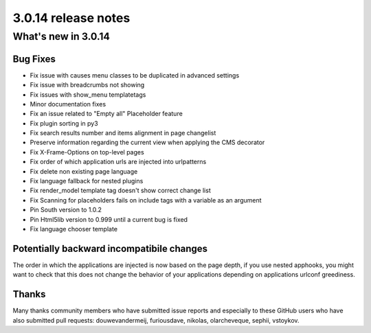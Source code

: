 .. _upgrade-to-3.0.14:

####################
3.0.14 release notes
####################

********************
What's new in 3.0.14
********************

Bug Fixes
=========

* Fix issue with causes menu classes to be duplicated in advanced settings
* Fix issue with breadcrumbs not showing
* Fix issues with show_menu templatetags
* Minor documentation fixes
* Fix an issue related to "Empty all" Placeholder feature
* Fix plugin sorting in py3
* Fix search results number and items alignment in page changelist
* Preserve information regarding the current view when applying the CMS decorator
* Fix X-Frame-Options on top-level pages
* Fix order of which application urls are injected into urlpatterns
* Fix delete non existing page language
* Fix language fallback for nested plugins
* Fix render_model template tag doesn't show correct change list
* Fix Scanning for placeholders fails on include tags with a variable as an argument
* Pin South version to 1.0.2
* Pin Html5lib version to 0.999 until a current bug is fixed
* Fix language chooser template


Potentially backward incompatibile changes
==========================================

The order in which the applications are injected is now based on the page depth, if you
use nested apphooks, you might want to check that this does not change the behavior
of your applications depending on applications urlconf greediness.


Thanks
======


Many thanks community members who have submitted issue reports and especially to
these GitHub users who have also submitted pull requests: douwevandermeij, furiousdave,
nikolas, olarcheveque, sephii, vstoykov.
